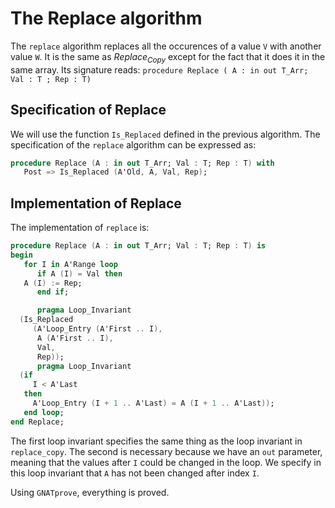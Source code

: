 # Created 2018-06-20 Wed 13:06
#+OPTIONS: author:nil title:nil toc:nil
#+EXPORT_FILE_NAME: ../../../mutating/Replace.org

* The Replace algorithm

The ~replace~ algorithm replaces all the occurences of a value ~V~ with another value ~W~.
It is the same as [[Replace_Copy.org][Replace_Copy]] except for the fact that it does it in the same array.
Its signature reads:
~procedure Replace ( A : in out T_Arr; Val : T ; Rep : T)~

** Specification of Replace

We will use the function ~Is_Replaced~ defined in the previous algorithm.
The specification of the ~replace~ algorithm can be expressed as:

#+BEGIN_SRC ada
  procedure Replace (A : in out T_Arr; Val : T; Rep : T) with
     Post => Is_Replaced (A'Old, A, Val, Rep);
#+END_SRC

** Implementation of Replace

The implementation of ~replace~ is:

#+BEGIN_SRC ada
  procedure Replace (A : in out T_Arr; Val : T; Rep : T) is
  begin
     for I in A'Range loop
        if A (I) = Val then
  	 A (I) := Rep;
        end if;
  
        pragma Loop_Invariant
  	(Is_Replaced
  	   (A'Loop_Entry (A'First .. I),
  	    A (A'First .. I),
  	    Val,
  	    Rep));
        pragma Loop_Invariant
  	(if
  	   I < A'Last
  	 then
  	   A'Loop_Entry (I + 1 .. A'Last) = A (I + 1 .. A'Last));
     end loop;
  end Replace;
#+END_SRC

The first loop invariant specifies the same thing as the loop invariant in ~replace_copy~.
The second is necessary because we have an ~out~ parameter, meaning that the values after ~I~
could be changed in the loop. We specify in this loop invariant that ~A~ has not been changed
after index ~I~.

Using ~GNATprove~, everything is proved.
